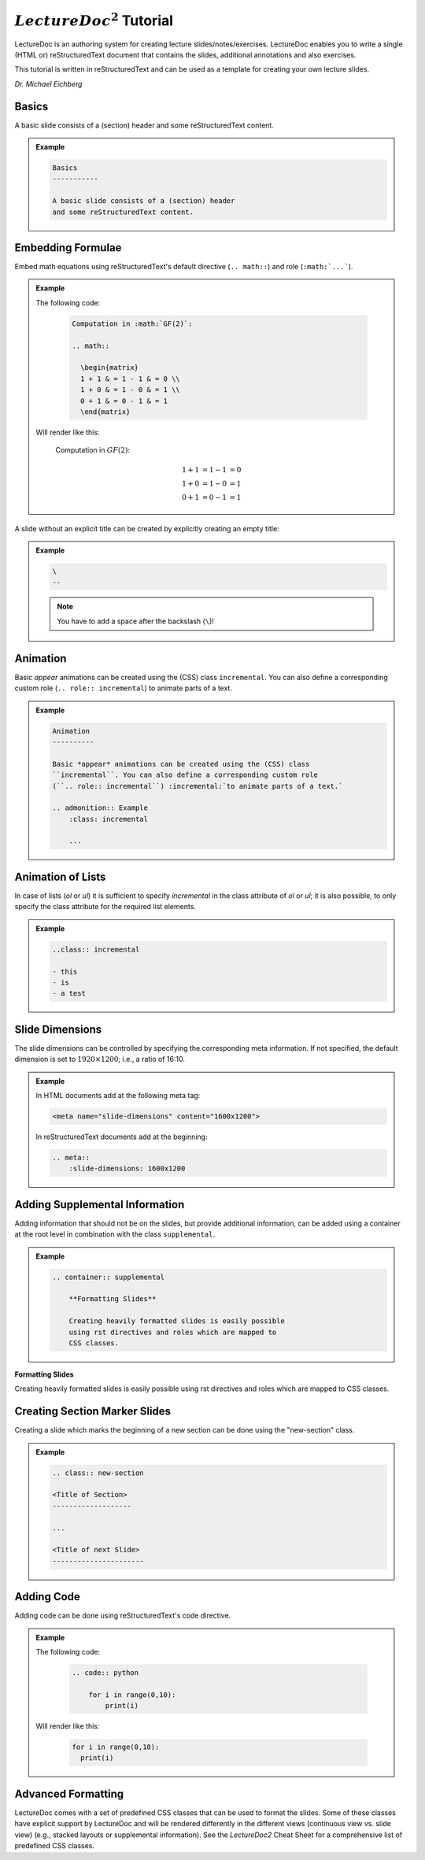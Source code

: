 .. meta::
    :author: Michael Eichberg
    :description: LectureDoc2 Tutorial
    :license: Released under the terms of the `2-Clause BSD license`.
    :id: lecturedoc2-tutorial
    :slide-dimensions: 1920x1200


.. role:: red
.. role:: green
.. role:: the-blue
.. role:: minor
.. role:: obsolete
.. role:: incremental

:math:`LectureDoc^2` Tutorial
=============================

LectureDoc is an authoring system for creating lecture slides/notes/exercises. LectureDoc enables you to write a single (HTML or) reStructuredText document that contains the slides, additional annotations and also exercises.

This tutorial is written in reStructuredText and can be used as a template for creating your own lecture slides.

*Dr. Michael Eichberg*


Basics
-----------

A basic slide consists of a (section) header and some reStructuredText content.

.. admonition:: Example
    :class: footnotesize 

    .. code:: rst
        :class: black copy-to-clipboard

        Basics
        -----------

        A basic slide consists of a (section) header 
        and some reStructuredText content.


Embedding Formulae
--------------------------------------

Embed math equations using reStructuredText's default directive (``.. math::``) and role (``:math:`...```).

.. admonition:: Example
    :class: footnotesize

    .. container:: two-columns 

        .. container:: column

            The following code:

                .. code:: rst
                  :class: black copy-to-clipboard

                  Computation in :math:`GF(2)`:

                  .. math::

                    \begin{matrix}
                    1 + 1 & = 1 - 1 & = 0 \\
                    1 + 0 & = 1 - 0 & = 1 \\
                    0 + 1 & = 0 - 1 & = 1
                    \end{matrix}

        .. container:: column

            Will render like this:

                Computation in :math:`GF(2)`:
                    
                .. math::

                    \begin{matrix}
                    1 + 1 & = 1 - 1 & = 0 \\
                    1 + 0 & = 1 - 0 & = 1 \\
                    0 + 1 & = 0 - 1 & = 1
                    \end{matrix}


\ 
--

A slide without an explicit title can be created by explicitly creating an empty title:

.. admonition:: Example
    :class: footnotesize

    .. code:: rst
        :class: black copy-to-clipboard

        \ 
        --

    .. note:: 

        You have to add a space after the backslash (``\``)!

   

Animation
----------

Basic *appear* animations can be created using the (CSS) class ``incremental``. You can also define a corresponding custom role (``.. role:: incremental``) :incremental:`to animate parts of a text.`

.. admonition:: Example
    :class: incremental footnotesize 

    .. code:: rst
        :class: black copy-to-clipboard 

        Animation
        ----------

        Basic *appear* animations can be created using the (CSS) class 
        ``incremental``. You can also define a corresponding custom role 
        (``.. role:: incremental``) :incremental:`to animate parts of a text.`

        .. admonition:: Example
            :class: incremental

            ...

Animation of Lists
-------------------

In case of lists (`ol` or `ul`) it is sufficient to specify `incremental` in the class attribute of `ol` or `ul`; it is also possible, to only specify the class attribute for the required list elements.

.. admonition:: Example
    :class: footnotesize 

    .. code:: rst
        :class: black copy-to-clipboard

        ..class:: incremental

        - this
        - is
        - a test


Slide Dimensions
----------------

The slide dimensions can be controlled by specifying the corresponding meta information.
If not specified, the default dimension is set to :math:`1920 \times 1200`; i.e., a ratio of 16:10.
    
.. admonition:: Example
    :class: footnotesize 
    
    In HTML documents add at the following meta tag:

    .. code:: html
        :class: black copy-to-clipboard 

        <meta name="slide-dimensions" content="1600x1200">

    In reStructuredText documents add at the beginning:

    .. code:: rst
        :class: black copy-to-clipboard

        .. meta::
            :slide-dimensions: 1600x1200


Adding Supplemental Information
---------------------------------

Adding information that should not be on the slides, but provide additional information, can be added using a container at the root level in combination with the class ``supplemental``.

.. admonition:: Example 
    :class: footnotesize

    .. code:: rst
        :class: black copy-to-clipboard

        .. container:: supplemental

            **Formatting Slides**

            Creating heavily formatted slides is easily possible 
            using rst directives and roles which are mapped to 
            CSS classes.

.. container:: supplemental

    **Formatting Slides**

    Creating heavily formatted slides is easily possible using rst directives and roles which are mapped to CSS classes.


Creating Section Marker Slides
--------------------------------

Creating a slide which marks the beginning of a new section can be done using the "new-section" class.

.. admonition:: Example 
    :class: footnotesize

    .. code:: rst
        :class: black copy-to-clipboard

        .. class:: new-section

        <Title of Section>
        -------------------

        ...

        <Title of next Slide>
        ----------------------


Adding Code
--------------------------------

Adding code can be done using reStructuredText's code directive. 

.. admonition:: Example
    :class: footnotesize

    .. container:: two-columns 

        .. container:: column

            The following code:

                .. code:: rst
                    :class: black copy-to-clipboard

                    .. code:: python

                        for i in range(0,10):
                            print(i)

        .. container:: column

            Will render like this:

                .. code:: python
                  :class: black

                  for i in range(0,10):
                    print(i)


Advanced Formatting    
---------------------

LectureDoc comes with a set of predefined CSS classes that can be used to format the slides. Some of these classes have explicit support by LectureDoc and will be rendered differently in the different views (continuous view vs. slide view) (e.g., stacked layouts or supplemental information). See the `LectureDoc2` Cheat Sheet for a comprehensive list of predefined CSS classes.
